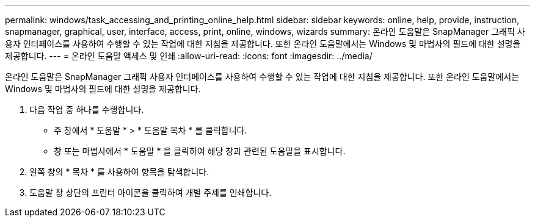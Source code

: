 ---
permalink: windows/task_accessing_and_printing_online_help.html 
sidebar: sidebar 
keywords: online, help, provide, instruction, snapmanager, graphical, user, interface, access, print, online, windows, wizards 
summary: 온라인 도움말은 SnapManager 그래픽 사용자 인터페이스를 사용하여 수행할 수 있는 작업에 대한 지침을 제공합니다. 또한 온라인 도움말에서는 Windows 및 마법사의 필드에 대한 설명을 제공합니다. 
---
= 온라인 도움말 액세스 및 인쇄
:allow-uri-read: 
:icons: font
:imagesdir: ../media/


[role="lead"]
온라인 도움말은 SnapManager 그래픽 사용자 인터페이스를 사용하여 수행할 수 있는 작업에 대한 지침을 제공합니다. 또한 온라인 도움말에서는 Windows 및 마법사의 필드에 대한 설명을 제공합니다.

. 다음 작업 중 하나를 수행합니다.
+
** 주 창에서 * 도움말 * > * 도움말 목차 * 를 클릭합니다.
** 창 또는 마법사에서 * 도움말 * 을 클릭하여 해당 창과 관련된 도움말을 표시합니다.


. 왼쪽 창의 * 목차 * 를 사용하여 항목을 탐색합니다.
. 도움말 창 상단의 프린터 아이콘을 클릭하여 개별 주제를 인쇄합니다.

